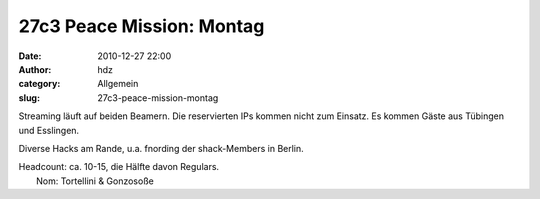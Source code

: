 27c3 Peace Mission: Montag
##########################
:date: 2010-12-27 22:00
:author: hdz
:category: Allgemein
:slug: 27c3-peace-mission-montag

|image0|\ Streaming läuft auf beiden Beamern. Die reservierten IPs
kommen nicht zum Einsatz. Es kommen Gäste aus Tübingen und Esslingen.

Diverse Hacks am Rande, u.a. fnording der shack-Members in Berlin.

| Headcount: ca. 10-15, die Hälfte davon Regulars.
|  Nom: Tortellini & Gonzosoße

.. |image0| image:: http://shackspace.de/wp-content/uploads/2011/01/logo_27c3.png
   :target: http://shackspace.de/wp-content/uploads/2011/01/logo_27c3.png
